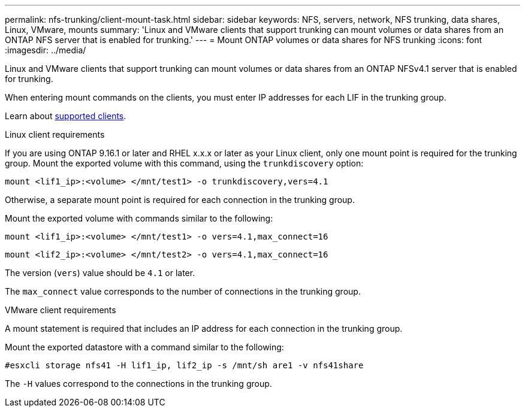 ---
permalink: nfs-trunking/client-mount-task.html
sidebar: sidebar
keywords: NFS, servers, network, NFS trunking, data shares, Linux, VMware, mounts
summary: 'Linux and VMware clients that support trunking can mount volumes or data shares from an ONTAP NFS server that is enabled for trunking.'
---
= Mount ONTAP volumes or data shares for NFS trunking 
:icons: font
:imagesdir: ../media/

[.lead]
Linux and VMware clients that support trunking can mount volumes or data shares from an ONTAP NFSv4.1 server that is enabled for trunking.

When entering mount commands on the clients, you must enter IP addresses for each LIF in the trunking group.

Learn about link:index.html#supported-clients[supported clients].

[role="tabbed-block"]
====
.Linux client requirements
--

If you are using ONTAP 9.16.1 or later and RHEL x.x.x or later as your Linux client, only one mount point is required for the trunking group. Mount the exported volume with this command, using the `trunkdiscovery` option:
[source,cli]
----
mount <lif1_ip>:<volume> </mnt/test1> -o trunkdiscovery,vers=4.1
----

Otherwise, a separate mount point is required for each connection in the trunking group.

Mount the exported volume with commands similar to the following:

[source,cli]
----
mount <lif1_ip>:<volume> </mnt/test1> -o vers=4.1,max_connect=16
----

[source,cli]
----
mount <lif2_ip>:<volume> </mnt/test2> -o vers=4.1,max_connect=16
----

The version (`vers`) value should be `4.1` or later.

The `max_connect` value corresponds to the number of connections in the trunking group.

-- 

.VMware client requirements
-- 
A mount statement is required that includes an IP address for each connection in the trunking group.

Mount the exported datastore with a command similar to the following:

`#esxcli storage nfs41 -H lif1_ip, lif2_ip -s /mnt/sh are1 -v nfs41share`

The `-H` values correspond to the connections in the trunking group.
-- 
====

// 2025-1-25 GH-1581
// 2024-12-18 ONTAPDOC-2606
// 2023 Jan 09, ONTAPDOC-552
